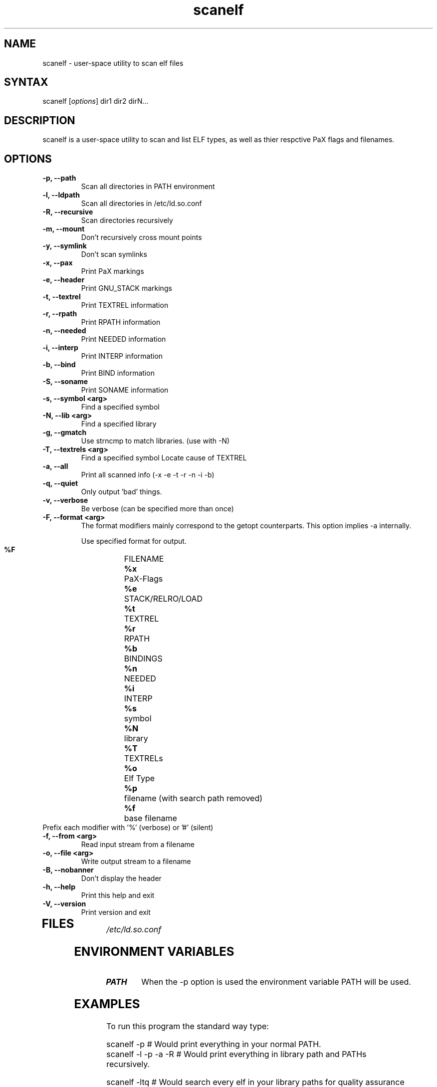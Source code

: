 .TH "scanelf" "1" "May 2005" "Ned Ludd, Mike Frysinger" "User Commands"
.SH "NAME"
.LP 
scanelf \- 
user-space utility to scan elf files
.SH "SYNTAX"
.LP 
scanelf [\fIoptions\fP] dir1 dir2 dirN...
.BR 
.SH "DESCRIPTION"
scanelf is a user-space utility to scan and list ELF types, as well as thier respctive PaX flags and filenames.
.LP 
.SH "OPTIONS"
.LP 
.TP
\fB\-p, \-\-path\fR
Scan all directories in PATH environment
.TP
\fB\-l, \-\-ldpath\fR
Scan all directories in /etc/ld.so.conf
.TP
\fB\-R, \-\-recursive\fR
Scan directories recursively
.TP
\fB\-m, \-\-mount\fR
Don't recursively cross mount points
.TP
\fB\-y, \-\-symlink\fR
Don't scan symlinks
.TP
\fB\-x, \-\-pax\fR
Print PaX markings
.TP
\fB\-e, \-\-header\fR
Print GNU_STACK markings
.TP
\fB\-t, \-\-textrel\fR
Print TEXTREL information
.TP
\fB\-r, \-\-rpath\fR
Print RPATH information
.TP
\fB\-n, \-\-needed\fR
Print NEEDED information
.TP
\fB\-i, \-\-interp\fR
Print INTERP information
.TP
\fB\-b, \-\-bind\fR
Print BIND information
.TP
\fB\-S, \-\-soname\fR
Print SONAME information
.TP
\fB\-s, \-\-symbol <arg>\fR
Find a specified symbol
.TP
\fB\-N, \-\-lib <arg>\fR
Find a specified library
.TP
\fB\-g, \-\-gmatch\fR
Use strncmp to match libraries. (use with \-N)
.TP
\fB\-T, \-\-textrels <arg>\fR
Find a specified symbol
Locate cause of TEXTREL
.TP
\fB\-a, \-\-all\fR
Print all scanned info (-x -e -t -r -n -i -b)
.TP
\fB\-q, \-\-quiet\fR
Only output 'bad' things.
.TP
\fB\-v, \-\-verbose\fR
Be verbose (can be specified more than once)
.TP
\fB\-F, \-\-format <arg>\fR
The format modifiers mainly correspond to the getopt counterparts.
This option implies -a internally.

Use specified format for output.
  \fB%F\fR	FILENAME
  \fB%x\fR	PaX-Flags
  \fB%e\fR	STACK/RELRO/LOAD
  \fB%t\fR	TEXTREL
  \fB%r\fR	RPATH
  \fB%b\fR	BINDINGS
  \fB%n\fR	NEEDED
  \fB%i\fR	INTERP
  \fB%s\fR	symbol
  \fB%N\fR	library
  \fB%T\fR	TEXTRELs
  \fB%o\fR	Elf Type
  \fB%p\fR	filename (with search path removed)
  \fB%f\fR	base filename
.TP
  Prefix each modifier with '%' (verbose) or '#' (silent)
.TP
\fB\-f, \-\-from <arg>\fR
Read input stream from a filename
.TP
\fB\-o, \-\-file <arg>\fR
Write output stream to a filename
.TP
\fB\-B, \-\-nobanner\fR
Don't display the header
.TP
\fB\-h, \-\-help\fR
Print this help and exit
.TP
\fB\-V, \-\-version\fR
Print version and exit
.TP 
.BR
.SH "FILES"
.LP 
\fI/etc/ld.so.conf\fP 
.SH "ENVIRONMENT VARIABLES"
.TP 
\fBPATH\fP
When the -p option is used the environment variable PATH will be used.

.SH "EXAMPLES"
.LP 
To run this program the standard way type:
.LP 
scanelf -p  # Would print everything in your normal PATH.
.TP
scanelf -l -p -a -R  # Would print everything in library path and PATHs recursively.
.LP 
scanelf -ltq # Would search every elf in your library paths for quality assurance problems with text relocations. use -p on native pie systems.
.TP
Alternativly you can run it like:
.LP 
scanelf /bin /usr/bin /lib /sbin/insmod
.SH "REPORTING BUGS"
Please include as much information as possible (using any available debugging 
options) and send bug reports to pax-utils <solar@gentoo.org> or 
<vapier@gentoo.org>
.SH "SEE ALSO"
.BR chpax (1),
.BR paxctl (1),
.BR pspax (1),
.BR readelf (1),
.SH "AUTHORS"
scanelf was written by <solar@gentoo.org> and <vapier@gentoo.org>
